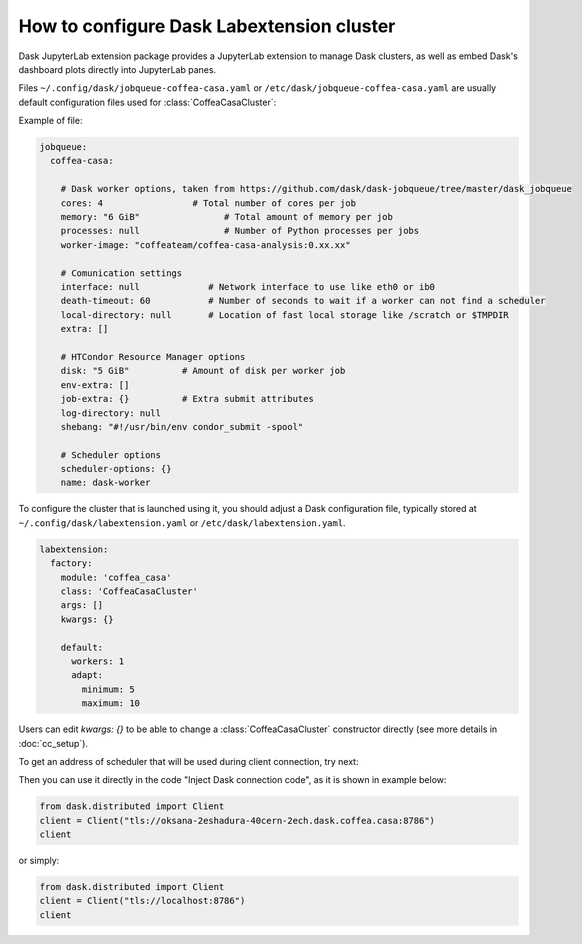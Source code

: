.. _configuration:

.. py:currentmodule:: dask_casa


How to configure Dask Labextension cluster
===========================================

Dask JupyterLab extension package provides a JupyterLab extension to manage Dask clusters, as well as embed Dask's dashboard plots directly into JupyterLab panes.

Files ``~/.config/dask/jobqueue-coffea-casa.yaml`` or ``/etc/dask/jobqueue-coffea-casa.yaml`` are usually default configuration files used for :class:`CoffeaCasaCluster`:

Example of file:

.. code-block:: yaml

    jobqueue:
      coffea-casa:

        # Dask worker options, taken from https://github.com/dask/dask-jobqueue/tree/master/dask_jobqueue
        cores: 4                 # Total number of cores per job
        memory: "6 GiB"                # Total amount of memory per job
        processes: null                # Number of Python processes per jobs
        worker-image: "coffeateam/coffea-casa-analysis:0.xx.xx"

        # Comunication settings
        interface: null             # Network interface to use like eth0 or ib0
        death-timeout: 60           # Number of seconds to wait if a worker can not find a scheduler
        local-directory: null       # Location of fast local storage like /scratch or $TMPDIR
        extra: []

        # HTCondor Resource Manager options
        disk: "5 GiB"          # Amount of disk per worker job
        env-extra: []
        job-extra: {}          # Extra submit attributes
        log-directory: null
        shebang: "#!/usr/bin/env condor_submit -spool"

        # Scheduler options
        scheduler-options: {}
        name: dask-worker


To configure the cluster that is launched using it, you should adjust a Dask configuration file, typically stored at ``~/.config/dask/labextension.yaml`` or ``/etc/dask/labextension.yaml``.

.. code-block:: yaml

    labextension:
      factory:
        module: 'coffea_casa'
        class: 'CoffeaCasaCluster'
        args: []
        kwargs: {}

        default:
          workers: 1
          adapt:
            minimum: 5
            maximum: 10


Users can edit `kwargs: {}` to be able to change a :class:`CoffeaCasaCluster` constructor directly (see more details in :doc:`cc_setup`).


To get an address of scheduler that will be used during client connection, try next:

.. image:: _static/dask_labextension_address.png

Then you can use it directly in the code "Inject Dask connection code", as it is shown in example below:

.. code-block:: python

    from dask.distributed import Client
    client = Client("tls://oksana-2eshadura-40cern-2ech.dask.coffea.casa:8786")
    client

or simply:

.. code-block:: python

    from dask.distributed import Client
    client = Client("tls://localhost:8786")
    client
